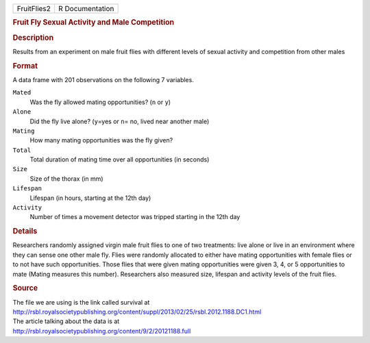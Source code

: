 .. container::

   .. container::

      =========== ===============
      FruitFlies2 R Documentation
      =========== ===============

      .. rubric:: Fruit Fly Sexual Activity and Male Competition
         :name: fruit-fly-sexual-activity-and-male-competition

      .. rubric:: Description
         :name: description

      Results from an experiment on male fruit flies with different
      levels of sexual activity and competition from other males

      .. rubric:: Format
         :name: format

      A data frame with 201 observations on the following 7 variables.

      ``Mated``
         Was the fly allowed mating opportunities? (``n`` or ``y``)

      ``Alone``
         Did the fly live alone? (``y``\ =yes or ``n``\ = no, lived near
         another male)

      ``Mating``
         How many mating opportunities was the fly given?

      ``Total``
         Total duration of mating time over all opportunities (in
         seconds)

      ``Size``
         Size of the thorax (in mm)

      ``Lifespan``
         Lifespan (in hours, starting at the 12th day)

      ``Activity``
         Number of times a movement detector was tripped starting in the
         12th day

      .. rubric:: Details
         :name: details

      Researchers randomly assigned virgin male fruit flies to one of
      two treatments: live alone or live in an environment where they
      can sense one other male fly. Flies were randomly allocated to
      either have mating opportunities with female flies or to not have
      such opportunities. Those flies that were given mating
      opportunities were given 3, 4, or 5 opportunities to mate (Mating
      measures this number). Researchers also measured size, lifespan
      and activity levels of the fruit flies.

      .. rubric:: Source
         :name: source

      | The file we are using is the link called survival at
      | http://rsbl.royalsocietypublishing.org/content/suppl/2013/02/25/rsbl.2012.1188.DC1.html

      | The article talking about the data is at
      | http://rsbl.royalsocietypublishing.org/content/9/2/20121188.full
